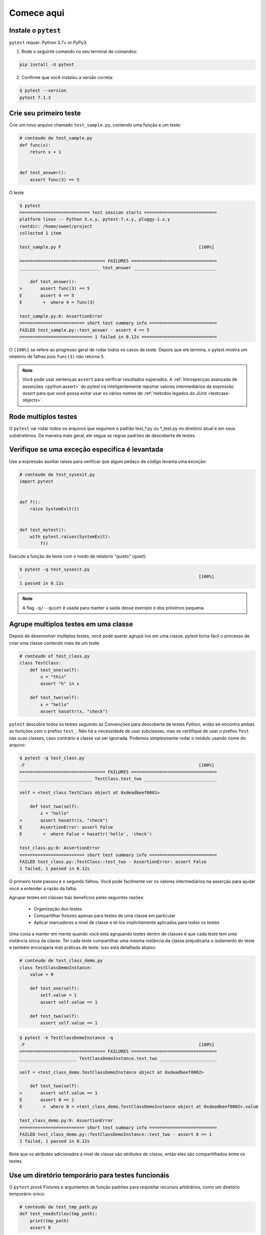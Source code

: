 .. _get-started:

Comece aqui
===================================

.. _`getstarted`:
.. _`installation`:

Instale o ``pytest``
----------------------------------------

``pytest`` requer: Python 3.7+ or PyPy3.

1. Rode o seguinte comando no seu terminal de comandos:

.. code-block:: bash

    pip install -U pytest

2. Confirme que você instalou a versão correta:

.. code-block:: bash

    $ pytest --version
    pytest 7.1.3

.. _`simpletest`:

Crie seu primeiro teste
----------------------------------------------------------

Crie um novo arquivo chamado ``test_sample.py``, contendo uma função e um teste:

.. code-block:: python

    # conteudo de test_sample.py
    def func(x):
        return x + 1


    def test_answer():
        assert func(3) == 5

O teste

.. code-block:: pytest

    $ pytest
    =========================== test session starts ============================
    platform linux -- Python 3.x.y, pytest-7.x.y, pluggy-1.x.y
    rootdir: /home/sweet/project
    collected 1 item

    test_sample.py F                                                     [100%]

    ================================= FAILURES =================================
    _______________________________ test_answer ________________________________

        def test_answer():
    >       assert func(3) == 5
    E       assert 4 == 5
    E        +  where 4 = func(3)

    test_sample.py:6: AssertionError
    ========================= short test summary info ==========================
    FAILED test_sample.py::test_answer - assert 4 == 5
    ============================ 1 failed in 0.12s =============================

O ``[100%]`` se refere ao progresso geral de rodar todos os casos de teste. Depois que ele termina, o pytest mostra um
relatório de falhas pois ``func(3)`` não retorna ``5``.

.. note::

    Você pode usar sentenças ``assert`` para verificar resultados esperados. A :ref:`Introspecçao avançada de asserções <python:assert>` do pytest
    irá inteligentemente reportar valores intermediários da expressão *assert* para que você possa evitar
    usar os vários nomes de :ref:`métodos legados do JUnit <testcase-objects>`.

Rode multiplos testes
----------------------------------------------------------

O ``pytest`` vai rodar todos os arquivos que seguirem o padrão test_*.py ou \*_test.py no diretório atual e em seus
subdiretórios. De maneira mais geral, ele segue as regras padrões de descoberta de testes.

..
   :ref:`regras padrões de descoberta de testes <test discovery>`


Verifique se uma exceção especifica é levantada
--------------------------------------------------------------

Use a expressão auxiliar raises para verificar que algum pedaço de código levanta uma exceção:

..
   :ref:`raises <assertraises>`

.. code-block:: python

    # conteude de test_sysexit.py
    import pytest


    def f():
        raise SystemExit(1)


    def test_mytest():
        with pytest.raises(SystemExit):
            f()

Execute a função de teste com o modo de relatório "quieto" (*quiet*):

.. code-block:: pytest

    $ pytest -q test_sysexit.py
    .                                                                    [100%]
    1 passed in 0.12s

.. note::

    A flag ``-q/--quiet`` é usada para manter a saida desse exemplo e dos próximos pequena.

Agrupe multiplos testes em uma classe
--------------------------------------------------------------

.. regendoc:wipe

Depois de desenvolver multiplos testes, você pode querer agrupá-los em uma classe.
pytest torna fácil o processo de criar uma classe contendo mais de um teste:

.. code-block:: python

    # conteudo of test_class.py
    class TestClass:
        def test_one(self):
            x = "this"
            assert "h" in x

        def test_two(self):
            x = "hello"
            assert hasattr(x, "check")

``pytest`` descobre todos os testes seguindo as Convenções para descoberta de testes Python,
então eé encontra ambas as funlções com o prefixo ``test_``. Não há a necessidade de usar subclasses, mas se certifique
de usar o prefixo ``Test`` nas suas classes, caso contrário a classe vai ser ignorada. Podemos simplesmente rodar o
módulo usando nome do arquivo:

..
   :ref:`Convenções para descoberta de testes Python <test discovery>`

.. code-block:: pytest

    $ pytest -q test_class.py
    .F                                                                   [100%]
    ================================= FAILURES =================================
    ____________________________ TestClass.test_two ____________________________

    self = <test_class.TestClass object at 0xdeadbeef0001>

        def test_two(self):
            x = "hello"
    >       assert hasattr(x, "check")
    E       AssertionError: assert False
    E        +  where False = hasattr('hello', 'check')

    test_class.py:8: AssertionError
    ========================= short test summary info ==========================
    FAILED test_class.py::TestClass::test_two - AssertionError: assert False
    1 failed, 1 passed in 0.12s

O primeiro teste passou e o segundo falhou. Você pode facilmente ver os valores intermediários na asserção para ajudar
você a entender a razão da falha.

Agrupar testes em classes traz benefícios pelas seguintes razões:

 * Organização dos testes
 * Compartilhar fixtures apenas para testes de uma classe em particular
 * Aplicar marcadores a nível de classe e tê-los implicitamente aplicados para todos os testes

Uma coisa a manter em mente quando você está agrupando testes dentro de classes é que cada teste tem uma instância
única da classe. Ter cada teste compartilhar uma mesma instância da classe prejudicaria o isolamento do teste e também
encorajaria más práticas de teste.
Isso está detalhado abaixo:

.. regendoc:wipe

.. code-block:: python

    # conteudo de test_class_demo.py
    class TestClassDemoInstance:
        value = 0

        def test_one(self):
            self.value = 1
            assert self.value == 1

        def test_two(self):
            assert self.value == 1


.. code-block:: pytest

    $ pytest -k TestClassDemoInstance -q
    .F                                                                   [100%]
    ================================= FAILURES =================================
    ______________________ TestClassDemoInstance.test_two ______________________

    self = <test_class_demo.TestClassDemoInstance object at 0xdeadbeef0002>

        def test_two(self):
    >       assert self.value == 1
    E       assert 0 == 1
    E        +  where 0 = <test_class_demo.TestClassDemoInstance object at 0xdeadbeef0002>.value

    test_class_demo.py:9: AssertionError
    ========================= short test summary info ==========================
    FAILED test_class_demo.py::TestClassDemoInstance::test_two - assert 0 == 1
    1 failed, 1 passed in 0.12s

Note que os atributes adicionados a nivel de classe são *atributos de classe*, então eles são compartilhados entre os
testes.

Use um diretório temporário para testes funcionáis
--------------------------------------------------------------

O ``pytest`` provê Fixtures e argumentos de função padrões para requisitar recursos arbitrários,
como um diretório temporário único:

..
   :std:doc:`Fixtures e argumentos de função padrões <builtin>`

.. code-block:: python

    # conteudo de test_tmp_path.py
    def test_needsfiles(tmp_path):
        print(tmp_path)
        assert 0

Liste o nome ``tmp_path`` na assinatura da função de teste e o ``pytest`` irá procurar e chamar uma fábrica de fixtures
para criar o recurso antes de executar a chamada da função de teste. Antes do teste rodar, ``pytest`` cria um
diretório temporário que é único para cada invocação/execução daquele teste.

.. code-block:: pytest

    $ pytest -q test_tmp_path.py
    F                                                                    [100%]
    ================================= FAILURES =================================
    _____________________________ test_needsfiles ______________________________

    tmp_path = PosixPath('PYTEST_TMPDIR/test_needsfiles0')

        def test_needsfiles(tmp_path):
            print(tmp_path)
    >       assert 0
    E       assert 0

    test_tmp_path.py:3: AssertionError
    --------------------------- Captured stdout call ---------------------------
    PYTEST_TMPDIR/test_needsfiles0
    ========================= short test summary info ==========================
    FAILED test_tmp_path.py::test_needsfiles - assert 0
    1 failed in 0.12s

Mais informações sobre como manipular diretórios temporários está disponível em
Arquivos e diretórios temporários <tmp_path handling>.

Conheça que tipos de fixtures do pytest <fixtures> estão disponíveis por padrão com o comando:

..
  :ref:`Arquivos e diretórios temporários <tmp_path handling>`
  :ref:`fixtures do pytest <fixtures>`

.. code-block:: bash

    pytest --fixtures   # shows builtin and custom fixtures

Note que esse comando omite fixtures que começam com ``_`` a não ser que a opção ``-v`` seja adicionada ao comando.
